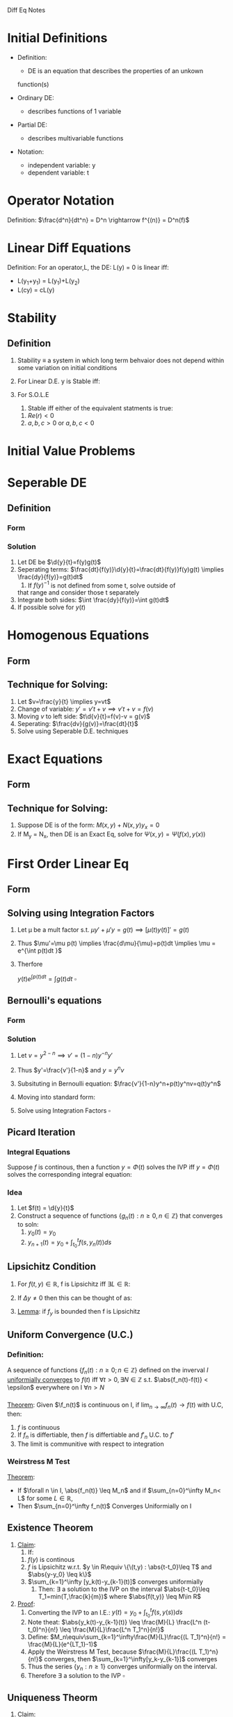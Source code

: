 #+LaTeX_HEADER: \usepackage{header}

Diff Eq Notes

* Initial Definitions
  - Definition:
    - DE is an equation that describes the properties of an unkown
    function(s)

  - Ordinary DE:
    - describes functions of 1 variable

  - Partial DE:
    - describes multivariable functions

  - Notation:
    - independent variable: y
    - dependent variable: t
* Operator Notation
  Definition:
  $\frac{d^n}{dt^n} = D^n \rightarrow f^{(n)} = D^n(f)$
* Linear Diff Equations
  Definition: For an operator,L, the DE: L(y) = 0 is linear iff:
  - L(y_1+y_1) = L(y_1)+L(y_2)
  - L(cy) = cL(y)

* Stability
** Definition
   1) Stability $\equiv$ a system in which long term behvaior does not
      depend within some variation on initial conditions
   2) For Linear D.E. y is Stable iff:
    \begin{equation}
    \lim_{t\rightarrow \infty} y_h = 0 \pm \epsilon
    \end{equation}
   3) For S.O.L.E
      1) Stable iff either of the equivalent statments is true:
	 1) $Re(r) < 0$
	 2) $a,b,c >0$ or $a,b,c <0$

* Initial Value Problems
  \begin{equation}
  IVP = \left \{
  \begin{array}{lr}
  DE\\
  y = C_1\\
  \vdots\\
  y^{(n)} = C_n
  \end{array}
  \right.
  \end{equation}
 
* Seperable DE
** Definition   
*** Form
    \begin{equation}
    \d{y}{t}=f(y)g(t)
    \end{equation}
*** Solution
    1) Let DE be $\d{y}{t}=f(y)g(t)$
    2) Seperating terms: $\frac{dt}{f(y)}\d{y}{t}=\frac{dt}{f(y)}f(y)g(t) \implies \frac{dy}{f(y)}=g(t)dt$
       1) If $f(y)^{-1}$ is not defined from some t, solve outside of
	  that range and consider those t separately
    3) Integrate both sides: $\int \frac{dy}{f(y)}=\int g(t)dt$
    4) If possible solve for $y(t)$
 
* Homogenous Equations
** Form
   \begin{equation}
   \d{y}{t}=f(\frac{y}{t})
   \end{equation}
** Technique for Solving:
   1) Let $v=\frac{y}{t} \implies y=vt$
   2) Change of variable: $y'=v't+v \implies v't+v=f(v)$
   3) Moving $v$ to left side: $t\d{v}{t}=f(v)-v = g(v)$
   4) Seperating: $\frac{dv}{g(v)}=\frac{dt}{t}$
   5) Solve using Seperable D.E. techniques
* Exact Equations
** Form
   \begin{equation}
   \pd{}{t}\Psi(f(t),y(t)) = \pd{\Psi}{f}\d{f}{t} + \pd{\Psi}{y}\d{y}{t}
   \end{equation}
** Technique for Solving:
   1) Suppose DE is of the form: $M(x,y) + N(x,y) y_x = 0$
   2) If M_y = N_x, then DE is an Exact Eq, solve for $\Psi(x,y) = \Psi( f(x), y(x))$
* First Order Linear Eq
** Form
   \begin{equation}
   y' + p(t)y = f(t)
   \end{equation}
** Solving using Integration Factors
   1) Let \mu be a mult factor s.t. $\mu y' + \mu'y=g(t) \implies [\mu(t) y(t)]'= g(t)$
   2) Thus $\mu'=\mu p(t) \implies \frac{d\mu}{\mu}=p(t)dt \implies
      \mu = e^{\int p(t)dt }$
   3) Therfore
      \begin{equation}
      y(t)e^{\int p(t)dt}=\int g(t)dt
      \end{equation} $\square$
** Bernoulli's equations
*** Form
    \begin{equation}
    y'+p(t)y=q(t)y^n, n\in \mathbb{Z}
    \end{equation}
*** Solution
    1) Let $v=y^{2-n} \implies v'=(1-n)y^{-n}y'$
    2) Thus $y'=\frac{v'}{1-n}$ and $y = y^n v$
    3) Subsituting in Bernoulli equation: $\frac{v'}{1-n}y^n+p(t)y^nv=q(t)y^n$
    4) Moving into standard form: 
       \begin{equation}
       v'+(1-n)p(t)v=(1-n)q(t)
       \end{equation}
    5) Solve using Integration Factors $\square$
** Picard Iteration
*** Integral Equations
    Suppose $f$ is continous, then a function $y=\Phi(t)$
    solves the IVP iff $y=\Phi(t)$ solves the corresponding integral equation:
    \begin{equation}
    y(t)=y_0+\int_{t_0}^t f(s,y(s))ds
    \end{equation}
*** Idea
    1) Let $f(t) = \d{y}{t}$
    1) Construct a sequence of functions $\{g_n(t) : n \geq 0, n\in \mathbb{Z}\}$ that converges to soln:
       1) $y_0(t) = y_0$
       3) $y_{n+1}(t)=y_0+ \int_{t_0}^tf(s,y_n(t))ds$
** Lipsichitz Condition
   1) For $f(t,y) \in \mathbb{R}$, f is Lipsichitz iff $\exists L\in \mathbb{R}$:
      \begin{equation}
      \abs{f(t_1,y_1)-f(t_2,y_2)} \leq L\cdot \abs{(y_1-y_2)}
      \end{equation}
   2) If $\Delta y \neq 0$ then this can be thought of as:
      \begin{equation}
      \abs{\frac{\Delta f}{\Delta y}} \leq L
      \end{equation}
   3) _Lemma_: if $f_y$ is bounded then f is Lipsichitz
** Uniform Convergence (U.C.)
*** Definition:
    A sequence of functions $\{f_n(t) : n\geq 0 ; n\in\mathbb{Z}\}$
    defined on the inverval $I$ _uniformially converges_ to $f(t)$ iff
    $\forall t > 0, \exists N\in \mathbb{Z}$ s.t. $\abs{f_n(t)-f(t)}
    < \epsilon$ everywhere on I $\forall n > N$
*** 
    _Theorem_: Given $\f_n(t)$ is continuous on I, if
    $\lim_{n\rightarrow \infty}{f_n(t)} \rightarrow f(t)$ with U.C, then:
       1. $f$ is continuous
       2. If $f_n$ is differtiable, then $f$ is differtiable and $f'_n$
          U.C. to $f'$
       3. The limit is communitive with respect to integration
	 \begin{equation}
	 \lim_{n\rightarrow \infty}\int_I f_n(t)dt = \int_I \lim_{n\rightarrow \infty} f_n(t) dt
	 \end{equation}
*** Weirstress M Test
    _Theorem_: 
    - If $\forall n \in I, \abs{f_n(t)} \leq M_n$ and if $\sum_{n=0}^\infty M_n< L$ for some $L\in \mathbb{R}$, 
    - Then $\sum_{n=0}^\infty f_n(t)$ Converges Uniformially on I
** Existence Theorem
   1. _Claim_: 
      1. If:
	 1. $f(y)$ is continous
	 2. $f$ is Lipsichitz w.r.t. $y \in R\equiv \{\(t,y) :
            \abs{t-t_0}\leq T$ and $\abs{y-y_0} \leq k\}$
	 4. $\sum_{k=1}^\infty [y_k(t)-y_{k-1}(t)]$ converges uniformially
      2. Then: $\exists$ a solution to the IVP on the interval
         $\abs{t-t_0}\leq T_1=min(T,\frac{k}{m})$ where $\abs{f(t,y)} \leq M\in R$
   2. _Proof_:
      1. Converting the IVP to an I.E.: $y(t)=y_0+\int_{t_0}^t f(s,y(s))ds$
      2. Note theat: $\abs{y_k(t)-y_{k-1}(t)} \leq \frac{M}{L}
         \frac{L^n (t-t_0)^n}{n!} \leq \frac{M}{L}\frac{L^n T_1^n}{n!}$
      3. Define: $M_n\equiv\sum_{k=1}^\infty\frac{M}{L}\frac{(L T_1)^n}{n!} = \frac{M}{L}(e^{LT_1}-1)$
      4. Apply the Weirstress M Test, because $\frac{M}{L}\frac{(L
         T_1)^n}{n!}$ converges, then $\sum_{k=1}^\infty[y_k-y_{k-1}]$ converges
      5. Thus the series $\{y_n : n \geq 1\}$ converges uniformially
         on the interval.
      6. Therefore $\exists$ a solution to the IVP $\square$
** Uniqueness Theorm
   1. _Claim_: 
      1. If $\Phi(t)$ and $\Psi(t)$ are solutions of $y'\equiv
	 f(y,t) \in R$ and if $f$ is Lipseitz w.r.t. $y\in R$
      2. Then $\abs{\Phi(t) - Psi(t)} \leq e^{L\abs{t-t_0}}
         \abs{\Phi(t_0) - \Psi(t_0)} = 0$
	 1. Because they solve the same I.V.P. $\abs{\Phi(t_0) -
            \Psi(t_0)} = 0$
      3. Equivalently: Then $\Psi(t) = \Psi(t)$
   2. _Proof_:
      1. $E\equiv \abs{\Phi(t)-\Psi(t)}^2$
	 1. Note that $E\geq 0$
      2. $\d{}{t}E=2(\Phi(t)-\Psi(t))(\Phi'(t)-\Psi'(t))$
      3. $E'\stackrel{DE}{=}2(\Phi(t)-\Psi(t))(f(t,\Phi)-f(t,\Psi))$
      4. $E'\stackrel{Lip}{\leq} 2\abs{\Phi(t)-\Psi(t)}L\abs{\Phi(t)-\Psi(t)}$
      5. Thus $E' \leq 2LE \implies E'-2LE \leq 0\implies (E(t) e^{-2Lt})' \leq 0$
	 1. Note that E' is stricly decreasing
      6. Therefore: $e^{-t}E(t)\leq e^{2Lt_0} E(t_0) \implies
         E(t)\leq e^{2L(t-t_0)}E(t_0)$
      7. Substituting: $\abs{\Phi(t)-\Psi(t)}^2 \leq e^{2L(t-t_0)} \abs{\Phi(t_0)-\Psi(t_0)}^2$
      8. Because of absolute value: $\abs{\Phi(t)-\Psi(t)} \leq e^{2L(t-t_0)} \abs{\Phi(t_0)-\Psi(t_0)}$
      9. Because they solve the same I.V.P. $\abs{\Phi(t_0) -
         \Psi(t_0)} = 0$
      10. Thus $\Phi(t)=\Psi(t) \square$

* Autonomous Equations
** Form
   \begin{equation}
   y'=f(y)
   \end{equation}
** Anaylsis
*** Differentiation Fields
* Second Order Linear Eq
** The Wronskian:
\begin{equation}
W(f,g)(t) = \left |
\begin{array}{cccc}
	 f_1(x) & f_2(x) & \cdots & f_n(x) \\
	 f_1'(x) & f_2'(x) & \cdots & f_n' (x)\\
	 \vdots & \vdots & \ddots & \vdots \\
	 f_1^{(n-1)}(x)& f_2^{(n-1)}(x) & \cdots & f_n^{(n-1)}(x)
\end{array} \right |,\qquad x\in I
\end{equation}

** Existence Theorem
   1) Claim: For all D.E. there exists a $y(t)$ that satisfies it
      locally on some interval

   2) Proof:
       1) Let $y'=v \rightarrow v'=y''$
       2) Therefore $v'=-py'-qy=-pv-qy$ , by plugging into the DE
       3) In matrix form:
	  \begin{equation}
	  \left [
	  \begin{array}{c}
	  y\\v
	  \end{array} \right ]'=
	  \left [
	  \begin{array}{lr}
	  0 & 1\\
	  -q & -p
	  \end{array} \right ]
	  \left [
	  \begin{array}{c}
	  y\\v
	  \end{array} \right ]
	  \end{equation}
       4) Note that this is a linear first order matrix system which there
	  is an existence therom for
** Uniqueness
** Second Order Linear Homogenous Diff Eq (S.O.L.H.D.E)
*** Form
    \begin{equation}
    a(x)\dd{y}{t} + b(x)\d{y}{t} + c(x)y=0
    \end{equation}
*** Theorm: The general solution to S.O.L.H.E
    Claim: The general soln of eq1$\equiv [y''+p(t)y'+g(t)y=0]$ is:
    \begin{equation}
    y_h=c_1y_1+c_2 y_2
    \end{equation}
*** Proof:
**** Q1: 
     Given y_1 and y_2 are solutions, why is $c_1y_1+c_2y_2$ a solution
	1) $Eq1=D^2(y)+p(t)D(y)+q(t)y=0$
	2) $Eq1=[D^2+p(t)D+q(t)]y=0$
	3) Let $L=[D^2+p(t)D+q(t)]\rightarrow eq1\equiv L(y)=0$
	4) Notice the L is a linear operator and thus obeys the
	   superposition principle
	5) Thus $y = c_1 y_1 +c_2 y_2$ is a solution $\square$
**** Q2: 
     Given 2 indepent solutions y_1 and y_2 for the DE, $\forall$ IVP and its unique solution y, $\exists (c_1,c_2)
	\in \mathbb{C}^2$ s.t. $y=c_1y_1 + c_2y_2 \equiv \vec{y}\cdot\vec{c}$
	
****** Sub Proof of Q2
       Consider IVP: $y''+py'+qy=0$
       1) Take c_1 and c_2 s.t.:
	  \begin{equation}
	  \left [
	  \begin{array}{c}
	   a\\
	   b
	  \end{array}\right ]=
	  \left [
	  \begin{array}{cc}
	  y_1&y_2\\
	  y_1'&y_2'\\
	  \end{array} \right ]_{t=t_0}
	  \left [
	  \begin{array}{c}
	  c_1\\
	  c_2
	  \end{array} \right ]}
	  \end{equation}
       2) Notice this is only solvable iff $W(y_1,y_2)_{t=t_0}\neq 0$
       3) _Theorem_: If u and v solve $y'' + p(t)y' + g(t)y = 0$ then
	  W(u,v)=0 for all t or W is never 0
**** Q3:
****** Abel's Identity
       If u,v solve the D.E. then $W'+p(t)W=0 \rightarrow ce^{-\int p(t)dt}$
****** Finding the general solution
      Goal: The general soln is of the form $y=\vec{y}\cdot\vec{c}$
      1) Recall the matrix form of the D.E. from the Existence theorem
         proof.
      2) Also Recall that that the equation was only solvable if
         $W(y_1,y_2)(t_0)\neq 0$
      3) Observe that $W'=(uv'+uv'')-(u'V+u'v') =-pW$
      4) _Lemma_: if u,v are linearly dependent, then $W(u,v)=0$ on I
*** Generating Second Solution
    1) Claim: if $y_1\neq 0$ be a solution to the D.E. then,
       \begin{equation}
       y_2 = Cy_1\int \frac{e^{-\int p dt}}{y_1^2}
       \end{equation}
       and y_2 = solution independent of y_1
    2) Proof:
       1) Consider $(\frac{y_2}{y_1})' = \frac{y_1 y_2' - y_1'y_2}{y_1^2}=\frac{W(y_1,y_2)}{y_1^2}$
       2) Given that $W'+p(t)W=0 \implies W(t)=ce^{-\int p(t) dt}$
       3) Thus: $\int (\frac{y_2}{y_1})'dt = C \int \frac{e^{-\int p
          dt}}{y_1^2}$
       4) Solving: $y_2=Cy_1\int \frac{e^{-\int p
          dt}}{y_1^2} \square$
** Second Order Linear Inhomogenious Diff Eq (S.O.L.I.D.E)
*** Form
    \begin{equation}
    y^{(n)}(t)+p(t)y'(t)+q(t)y=f(t)
    \end{equation}
*** General Solution
     1. _Claim_: The general soln of $y^{(n)}(t)+p(t)y'(t)+q(t)y=f(t)$ is:
	\begin{equation}
	y=y_h+k(t)
	\end{equation}
	1. $y_h = c_1y_1+c_2y_2$ is the solution to the homogenous
           equation i.e. $f(t)=0$
	2. Functional Offset $(k(t))$: variation or 'offset' from the homogenous equation
     2. _Proof_:
	1. Sub-Claim: $y_h+k$ is a solution
	   1. Using Operator notation: $D^2y+pDy+qy=f \implies [D^2+pD+q](y)=f$
	   2. Let $L\equivD^2+pD+q \implies L(y)=f$
	      1. Note that L is linear
	   3. $L(y_h+k) = L(y_h+k)=L(y_h)+L(y_p)$
	   4. $L(y_h)=0,L(y_p)=f \implies L(y_h+k)=f+0 = f \square$
	2. Sub-Claim: $\forall y_i$, if $y_i$ is a solution to the
           S.O.L.I.D.E, then $y_i=y_h+k$
	   1. $[L(y_i)=f$ and $L(k)=f]$ $\implies L(y_i-k) = f-f=0$
	   2. By Existence of S.O.L.H.D.E, $L(y_i-k)=0 \implies$ $y_i-k=y_h$
	   3. Thus $y_i=k+y_h \square$

*** Exponential Shift Law
    \begin{equation}
    P(D)[e^{\alpha u(t)}]=p(D+\alpha)u(t)[e^{\alpha t}]
    \end{equation}
*** Expontial-Polynomial Functional offesets
**** Form
     \begin{equation}
     ay''+by'+cy=e^{\alpha t}g(t); \alpha\in\mathbb{C}
     \end{equation}
**** Characteristic Polynomial
     \begin{equation}
     p(r)=aD^2+bD+c
     \end{equation}
     Note that the DE in Operator notation is: $[aD^2+bD+c]$
**** Finding Particular Solution for S.O.L.E
     _Theorem_:
     - Let $k$ be s.t. $(r-\alpha)^k$ are roots of $p(\alpha)$
     - Then 
       \begin{equation}
       y_p=\frac{t^ke^{\alpha t}}{p^{(k)}(\alpha)}
       \end{equation}
**** Method of Undetermined Coefficents
     _Idea_: if f(t) is a comprised of strict multiplications (no division) sinusoidal,exponetials, and
     polynomials then the solution of the S.O.L.E with const
     coefficents is in terms of of the same types you began with.

     _Cases_:
     
     if $f(t)=e^{\alpha t}$ (polynomial of $deg(k+m)$), then guess
     $y_p=e^{\alpha t}\Sigma_{j=0}^k C_jt^j$

*** Lagrange Variation of Parameters
**** Equation:
     \begin{equation}
     y_p=\int{\frac{y_1f(x)}{W(y_1,y_2)}dt}+\int{\frac{y_2f(x)}{W(y_1,y_2)}dt}
     \end{equation}
**** Derivation:
     See General Derivation
** Foulrier Transform
** Strum Comparison Theorem
   _Theorem_: 
   1. If:
      1. $u''+q_1(t)u=0$ and $v''+q_2v =0$
      2. $q_1>q_2$
   2. Then:
      1. $u$ vanishes as some point between $2$ zeros of $v$
   
* General Linear Diff Eq and Variation of Parameters
** Form
   \begin{equation}
   y^{(n)}(x)+\sum_{k=0}^na_k(x)y^{(k)}(x)=f(x)
   \end{equation}
** Equation:
   \begin{equation}
   \sum_{k=0}^n[y_k(x)\int{\frac{W_k(x)}{W(X)}dx}]
   \end{equation}
   $W(x)\equiv$ Wronskian determinant of the fundamental system
   and $W_i(x)\equiv$ the Wronskian determinant of the fundamental system
   with the $i-th$ column replaced by $(0,0,\ldots,f(x))$   
*** Derivation:

** Theorem for L.D.E
   If $u(t)+iv(t)$ is a solution to the D.E. then $u(t) \wedge v(t)$
   are solutions
